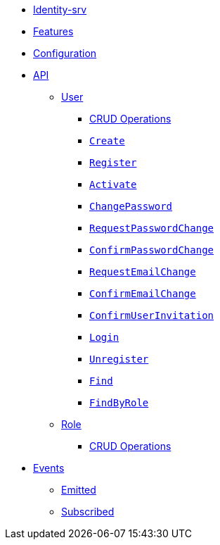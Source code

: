 // INDEX
* xref:index.adoc[Identity-srv]

// FEATURES
* xref:index.adoc#features[Features]

// CONFIGURATION
* xref:index.adoc#configuration[Configuration]

// API
* xref:index.adoc#API[API]
** xref:index.adoc#api_user[User]
*** xref:index.adoc#api_user_crud[CRUD Operations]
*** xref:index.adoc#api_user_create[`Create`]
*** xref:index.adoc#api_user_register[`Register`]
*** xref:index.adoc#api_user_activate[`Activate`]
*** xref:index.adoc#api_user_change-password[`ChangePassword`]
*** xref:index.adoc#api_user_request-password-change[`RequestPasswordChange`]
*** xref:index.adoc#api_user_confirm-password-change[`ConfirmPasswordChange`]
*** xref:index.adoc#api_user_request-email-change[`RequestEmailChange`]
*** xref:index.adoc#api_user_confirm-email-change[`ConfirmEmailChange`]
*** xref:index.adoc#api_user_confirm-user-invitation[`ConfirmUserInvitation`]
*** xref:index.adoc#api_user_login[`Login`]
*** xref:index.adoc#api_user_unregister[`Unregister`]
*** xref:index.adoc#api_user_find[`Find`]
*** xref:index.adoc#api_user_find-by-role[`FindByRole`]
** xref:index.adoc#api_role[Role]
*** xref:index.adoc#api_role_crud[CRUD Operations]

// EVENTS
* xref:index.adoc#events[Events]
** xref:index.adoc#emitted-events[Emitted]
** xref:index.adoc#subscribed-events[Subscribed]
